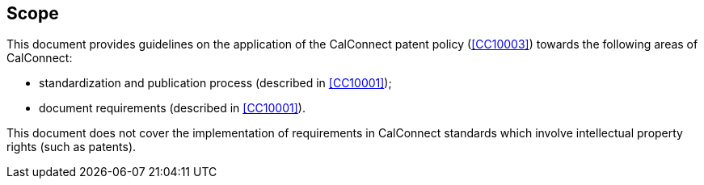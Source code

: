 
== Scope

This document provides guidelines on the application of
the CalConnect patent policy (<<CC10003>>) towards the following
areas of CalConnect:

* standardization and publication process (described in <<CC10001>>);
* document requirements (described in <<CC10001>>).

This document does not cover the implementation of requirements
in CalConnect standards which involve intellectual property rights
(such as patents).
